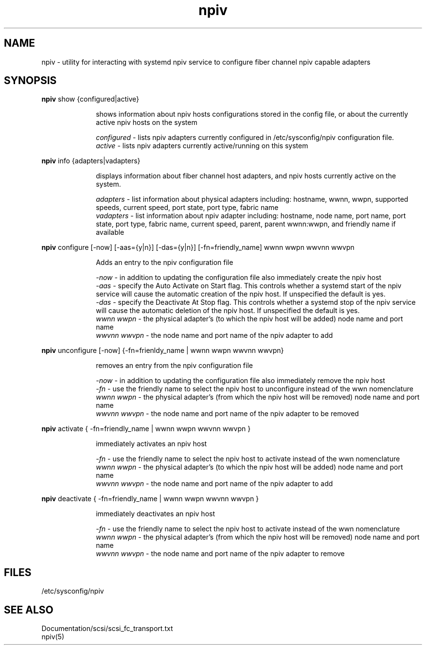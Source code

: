 .TH npiv 8 "23 Feb 2017" 1.0
.SH NAME
npiv - utility for interacting with systemd npiv service to configure fiber channel npiv capable adapters

.SH SYNOPSIS

.B
npiv
show {configured|active}
.in +1i
.br
 
shows information about npiv hosts configurations stored in the config file, or about the currently active npiv hosts on the system
.br 
 
.I 
configured
- lists npiv adapters currently configured in /etc/sysconfig/npiv configuration file.
.br
.I
active
- lists npiv adapters currently active/running on this system
.in 0i
.PP
.B
npiv
info {adapters|vadapters}
.in +1i
.br
 
displays information about fiber channel host adapters, and npiv hosts currently active on the system. 
.br
 
.I
adapters
- list information about physical adapters including: hostname, wwnn, wwpn, supported speeds, current speed, port state, port type, fabric name
.br
.I
vadapters
- list information about npiv adapter including: hostname, node name, port name, port state, port type, fabric name, current speed, parent, parent wwnn:wwpn, and friendly name if available
.in 0i
.PP
.B
npiv
configure [-now] [-aas={y|n}] [-das={y|n}] [-fn=friendly_name] wwnn wwpn wwvnn wwvpn
.in +1i
.br
 
Adds an entry to the npiv configuration file
 
.br
.I
-now
- in addition to updating the configuration file also immediately create the npiv host
.br
.I
-aas
- specify the Auto Activate on Start flag.  This controls whether a systemd start of the npiv service will cause the automatic creation of the npiv host.  If unspecified the default is yes.
.br
.I
-das
- specify the Deactivate At Stop flag.  This controls whether a systemd stop of the npiv service will cause the automatic deletion of the npiv host.  If unspecified the default is yes.
.br
.I
wwnn wwpn
- the physical adapter's (to which the npiv host will be added) node name and port name
.br
.I
wwvnn wwvpn
- the node name and port name of the npiv adapter to add

.in 0i
.PP
.B
npiv
unconfigure [-now] {-fn=frienldy_name | wwnn wwpn wwvnn wwvpn}
.in +1i
.br
 
removes an entry from the npiv configuration file
 
.br
.I
-now
- in addition to updating the configuration file also immediately remove the npiv host
.br
.I
-fn
- use the friendly name to select the npiv host to unconfigure instead of the wwn nomenclature
.br
.I
wwnn wwpn
- the physical adapter's (from which the npiv host will be removed) node name and port name
.br
.I
wwvnn wwvpn
- the node name and port name of the npiv adapter to be removed
.in 0i
.PP
.B
npiv
activate { -fn=friendly_name | wwnn wwpn wwvnn wwvpn }
.in +1i
.br
 
immediately activates an npiv host
  
.I
-fn
- use the friendly name to select the npiv host to activate instead of the wwn nomenclature
.br
.I
wwnn wwpn
- the physical adapter's (to which the npiv host will be added) node name and port name
.br
.I
wwvnn wwvpn
- the node name and port name of the npiv adapter to add
.in 0i
.PP
.B
npiv
deactivate { -fn=friendly_name | wwnn wwpn wwvnn wwvpn }
.in +1i
.br

immediately deactivates an npiv host

.I
-fn
- use the friendly name to select the npiv host to activate instead of the wwn nomenclature
.br
.I
wwnn wwpn
- the physical adapter's (from which the npiv host will be removed) node name and port name
.br
.I
wwvnn wwvpn
- the node name and port name of the npiv adapter to remove
.in 0i

.SH FILES
/etc/sysconfig/npiv
.SH SEE ALSO
Documentation/scsi/scsi_fc_transport.txt
.br
npiv(5)
